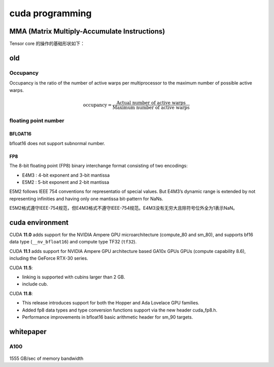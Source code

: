 cuda programming
*******************

.. todo::

    1. cuda mma/wgmma 矩阵乘的实现和优化


MMA (Matrix Multiply-Accumulate Instructions)
=================================================

Tensor core 的操作的基础形状如下：

.. figure:: /_static/images/tensor_core_basic_shape.png



old
=================

Occupancy
----------

Occupancy is the ratio of the number of active warps per multiprocessor to the maximum number of
possible active warps.

.. math::

    \text{occupancy} = \frac{\text{Actual number of active warps}}{\text{Maximum number of active warps}}


floating point number
----------------------

BFLOAT16
^^^^^^^^^^
bfloat16 does not support subnormal number.

FP8
^^^^^^^^
The 8-bit floating point (FP8) binary interchange format consisting of two encodings:

- E4M3 : 4-bit exponent and 3-bit mantissa
- E5M2 : 5-bit exponent and 2-bit mantissa

E5M2 follows IEEE 754 conventions for representatio of special values.
But E4M3’s dynamic range is extended by not representing infinities and having only one mantissa bit-pattern for NaNs.

E5M2格式遵守IEEE-754规范，但E4M3格式不遵守IEEE-754规范。E4M3没有无穷大且除符号位外全为1表示NaN。


.. figure:: /_static/images/fp8.png

cuda environment
====================

CUDA **11.0** adds support for the NVIDIA Ampere GPU microarchitecture (compute_80 and sm_80),
and supports bf16 data type (``__nv_bfloat16``) and compute type TF32 (``tf32``).

CUDA **11.1** adds support for NVIDIA Ampere GPU architecture based GA10x GPUs GPUs (compute capability 8.6),
including the GeForce RTX-30 series.

CUDA **11.5**:

* linking is supported with cubins larger than 2 GB.
* include cub.

CUDA **11.8**:

* This release introduces support for both the Hopper and Ada Lovelace GPU families.
* Added fp8 data types and type conversion functions support via the new header cuda_fp8.h.
* Performance improvements in bfloat16 basic arithmetic header for sm_90 targets.

whitepaper
===========


A100
-------

.. figure:: /_static/images/A100_flops.png
   :width: 600


1555 GB/sec of memory bandwidth
